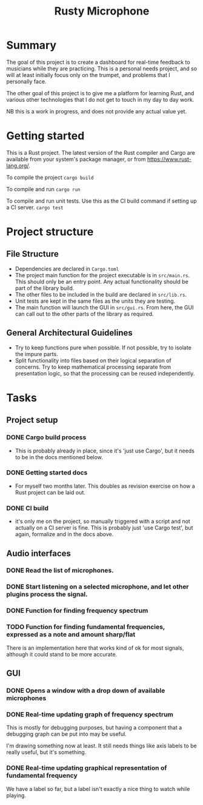 #+TITLE: Rusty Microphone

* Summary

The goal of this project is to create a dashboard for real-time
feedback to musicians while they are practicing. This is a personal
needs project, and so will at least initially focus only on the
trumpet, and problems that I personally face.

The other goal of this project is to give me a platform for learning
Rust, and various other technologies that I do not get to touch in my
day to day work.

NB this is a work in progress, and does not provide any actual value
yet.

* Getting started

This is a Rust project. The latest version of the Rust compiler and
Cargo are available from your system's package manager, or from
https://www.rust-lang.org/.

To compile the project
src_sh{cargo build}

To compile and run
src_sh{cargo run}

To compile and run unit tests. Use this as the CI build command if
setting up a CI server.
src_sh{cargo test}

* Project structure

** File Structure

- Dependencies are declared in ~Cargo.toml~
- The project main function for the project executable is in
  ~src/main.rs~. This should only be an entry point. Any actual
  functionality should be part of the library build.
- The other files to be included in the build are declared in
  ~src/lib.rs~.
- Unit tests are kept in the same files as the units they are testing.
- The main function will launch the GUI in ~src/gui.rs~. From here,
  the GUI can call out to the other parts of the library as required.

** General Architectural Guidelines

- Try to keep functions pure when possible. If not possible, try to
  isolate the impure parts.
- Split functionality into files based on their logical separation of
  concerns. Try to keep mathematical processing separate from
  presentation logic, so that the processing can be reused
  independently.

* Tasks
** Project setup
*** DONE Cargo build process
- This is probably already in place, since it's 'just use Cargo', but
  it needs to be in the docs mentioned below.
*** DONE Getting started docs
- For myself two months later. This doubles as revision exercise on
  how a Rust project can be laid out.
*** DONE CI build
- it's only me on the project, so manually triggered with a script and
  not actually on a CI server is fine. This is probably just 'use
  Cargo test', but again, formalize and in the docs above.
** Audio interfaces
*** DONE Read the list of microphones.
*** DONE Start listening on a selected microphone, and let other plugins process the signal.
*** DONE Function for finding frequency spectrum
*** TODO Function for finding fundamental frequencies, expressed as a note and amount sharp/flat
There is an implementation here that works kind of ok for most
signals, although it could stand to be more accurate.

** GUI
*** DONE Opens a window with a drop down of available microphones
*** DONE Real-time updating graph of frequency spectrum
This is mostly for debugging purposes, but having a component that a
debugging graph can be put into may be useful.

I'm drawing something now at least. It still needs things like axis
labels to be really useful, but it's something.
*** DONE Real-time updating graphical representation of fundamental frequency
We have a label so far, but a label isn't exactly a nice thing to
watch while playing.
